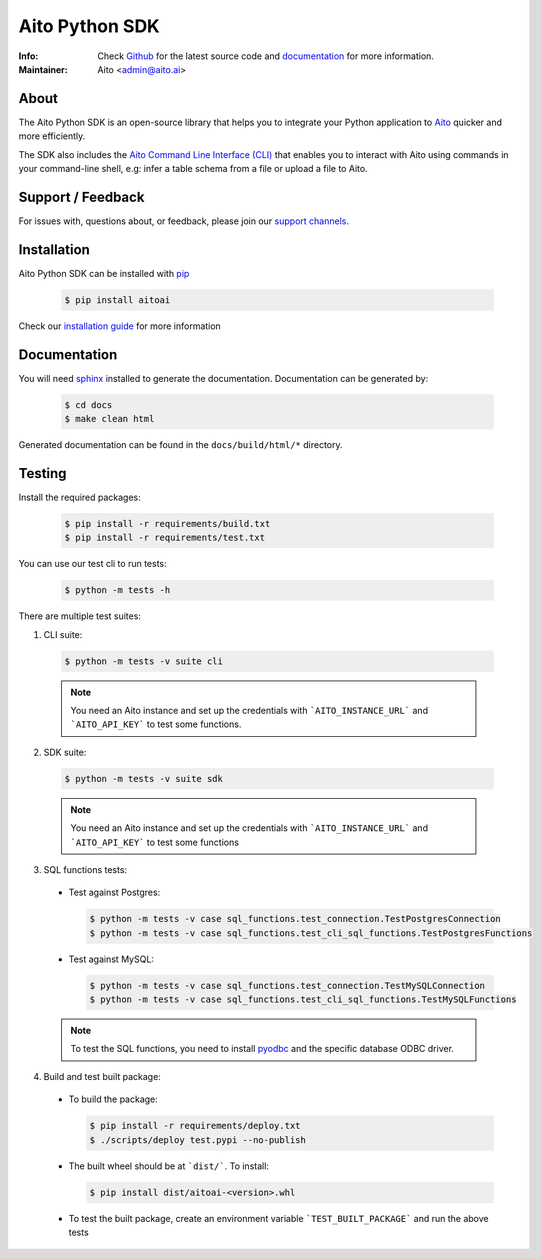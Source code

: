 Aito Python SDK
===============

:Info: Check `Github <https://github.com/AitoDotAI/aito-python-tools>`_ for the latest source code and `documentation <https://aito-python-sdk.readthedocs.io/en/latest/>`__ for more information.
:Maintainer: Aito <admin@aito.ai>

About
-----

The Aito Python SDK is an open-source library that helps you to integrate your Python application
to `Aito <https://aito.ai/>`_ quicker and more efficiently.

The SDK also includes the `Aito Command Line Interface (CLI) <https://aito-python-sdk.readthedocs.io/en/latest/cli.html>`_ that enables you to interact with Aito
using commands in your command-line shell, e.g: infer a table schema from a file or upload a file to Aito.


Support / Feedback
------------------

For issues with, questions about, or feedback, please join our `support channels <https://aito.ai/join-slack/>`__.

Installation
------------

Aito Python SDK can be installed with `pip <http://pypi.python.org/pypi/pip>`_

  .. code-block:: console

    $ pip install aitoai

Check our `installation guide <https://aito-python-sdk.readthedocs.io/en/latest/install.html>`_ for more information

Documentation
-------------

You will need `sphinx <https://www.sphinx-doc.org/en/master/>`_ installed to generate the documentation.
Documentation can be generated by:

  .. code-block:: console

    $ cd docs
    $ make clean html

Generated documentation can be found in the ``docs/build/html/*`` directory.

Testing
-------

Install the required packages:

  .. code-block:: console

    $ pip install -r requirements/build.txt
    $ pip install -r requirements/test.txt

You can use our test cli to run tests:

  .. code-block:: console

    $ python -m tests -h

There are multiple test suites:

1. CLI suite:

  .. code-block:: console

    $ python -m tests -v suite cli

  .. note::

    You need an Aito instance and set up the credentials with ```AITO_INSTANCE_URL``` and ```AITO_API_KEY``` to test some functions.

2. SDK suite:

  .. code-block:: console

    $ python -m tests -v suite sdk

  .. note::

    You need an Aito instance and set up the credentials with ```AITO_INSTANCE_URL``` and ```AITO_API_KEY``` to test some functions

3. SQL functions tests:

  - Test against Postgres:

    .. code-block:: console

        $ python -m tests -v case sql_functions.test_connection.TestPostgresConnection
        $ python -m tests -v case sql_functions.test_cli_sql_functions.TestPostgresFunctions

  - Test against MySQL:

    .. code-block:: console

      $ python -m tests -v case sql_functions.test_connection.TestMySQLConnection
      $ python -m tests -v case sql_functions.test_cli_sql_functions.TestMySQLFunctions

  .. note::

    To test the SQL functions, you need to install `pyodbc <https://pypi.org/project/pyodbc/>`_ and the specific database ODBC driver.

4. Build and test built package:

  - To build the package:

    .. code-block:: console

        $ pip install -r requirements/deploy.txt
        $ ./scripts/deploy test.pypi --no-publish

  - The built wheel should be at ```dist/```. To install:

    .. code-block:: console

        $ pip install dist/aitoai-<version>.whl

  - To test the built package, create an environment variable ```TEST_BUILT_PACKAGE``` and run the above tests
